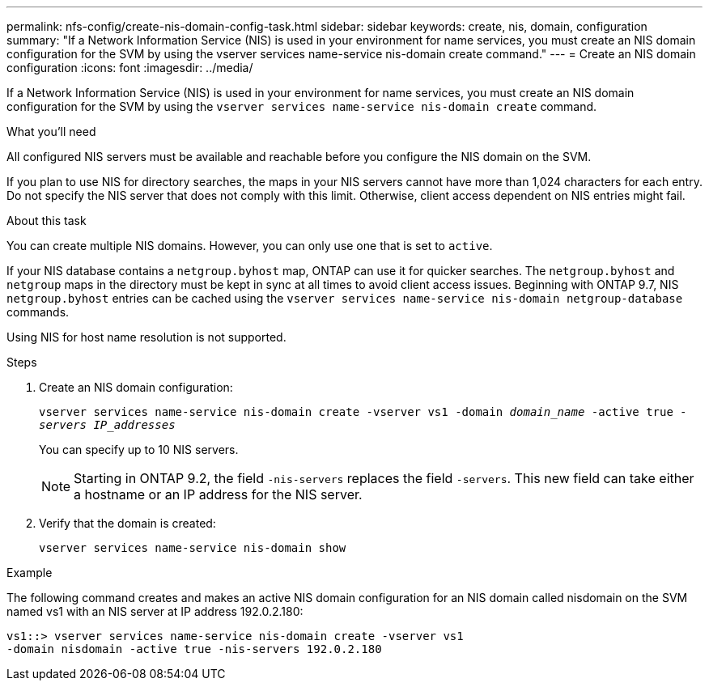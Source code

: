 ---
permalink: nfs-config/create-nis-domain-config-task.html
sidebar: sidebar
keywords: create, nis, domain, configuration
summary: "If a Network Information Service (NIS) is used in your environment for name services, you must create an NIS domain configuration for the SVM by using the vserver services name-service nis-domain create command."
---
= Create an NIS domain configuration
:icons: font
:imagesdir: ../media/

[.lead]
If a Network Information Service (NIS) is used in your environment for name services, you must create an NIS domain configuration for the SVM by using the `vserver services name-service nis-domain create` command.

.What you'll need

All configured NIS servers must be available and reachable before you configure the NIS domain on the SVM.

If you plan to use NIS for directory searches, the maps in your NIS servers cannot have more than 1,024 characters for each entry. Do not specify the NIS server that does not comply with this limit. Otherwise, client access dependent on NIS entries might fail.

.About this task

You can create multiple NIS domains. However, you can only use one that is set to `active`.

If your NIS database contains a `netgroup.byhost` map, ONTAP can use it for quicker searches. The `netgroup.byhost` and `netgroup` maps in the directory must be kept in sync at all times to avoid client access issues. Beginning with ONTAP 9.7, NIS `netgroup.byhost` entries can be cached using the `vserver services name-service nis-domain netgroup-database` commands.

Using NIS for host name resolution is not supported.

.Steps

. Create an NIS domain configuration:
+
`vserver services name-service nis-domain create -vserver vs1 -domain _domain_name_ -active true _-servers IP_addresses_`
+
You can specify up to 10 NIS servers.
+
[NOTE]
====
Starting in ONTAP 9.2, the field `-nis-servers` replaces the field `-servers`. This new field can take either a hostname or an IP address for the NIS server.
====

. Verify that the domain is created:
+
`vserver services name-service nis-domain show`

.Example

The following command creates and makes an active NIS domain configuration for an NIS domain called nisdomain on the SVM named vs1 with an NIS server at IP address 192.0.2.180:

----
vs1::> vserver services name-service nis-domain create -vserver vs1
-domain nisdomain -active true -nis-servers 192.0.2.180
----
